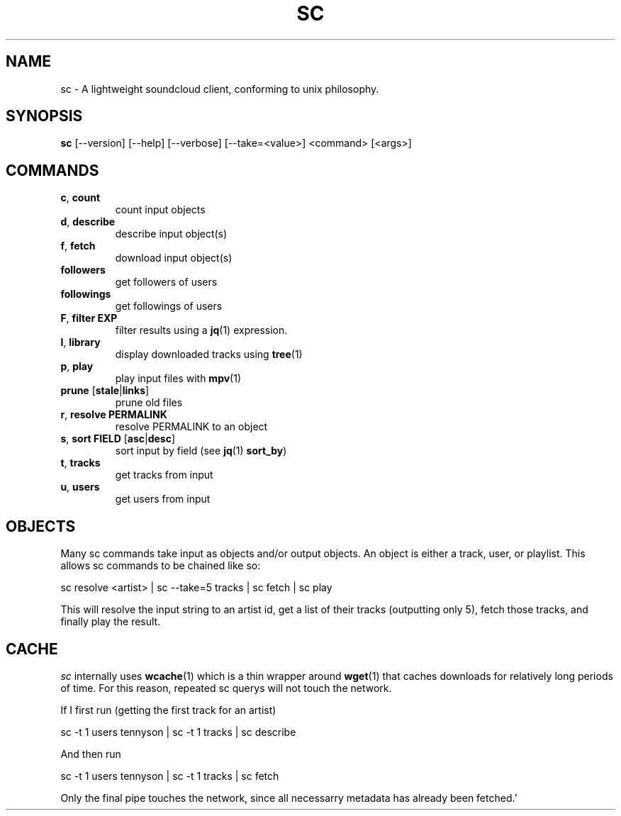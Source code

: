.TH SC 1
.SH NAME
sc \- A lightweight soundcloud client, conforming to unix philosophy.
.SH SYNOPSIS
.B sc \fR[--version] [--help] [--verbose] [--take=<value>] <command> [<args>]

.SH COMMANDS

.PP
.TP
.BR c ", " count
count input objects
.TP
.BR d ", " describe
describe input object(s)
.TP
.BR f ", " fetch
download input object(s)
.TP
.BR followers
get followers of users
.TP
.BR followings
get followings of users
.TP
.BR F ", " filter " " EXP
filter results using a \fBjq\fR(1) expression.
.TP
.BR l ", " library
display downloaded tracks using \fBtree\fR(1)
.TP
.BR p ", " play
play input files with \fBmpv\fR(1)
.TP
.BR prune " [" stale | links "]"
prune old files
.TP
.BR r ", " resolve " " PERMALINK
resolve PERMALINK to an object
.TP
.BR s ", " sort " " FIELD "  [" asc "|" desc "]"
sort input by field (see \fBjq\fR(1) \fBsort_by\fR)
.TP
.BR t ", " tracks
get tracks from input
.TP
.BR u ", " users
get users from input

.SH OBJECTS
Many sc commands take input as objects and/or output objects.  An object is
either a track, user, or playlist.  This allows sc commands to be chained
like so:

  sc resolve <artist> | sc --take=5 tracks  | sc fetch | sc play

This will resolve the input string to an artist id, get a list of their tracks
(outputting only 5), fetch those tracks, and finally play the result.

.SH CACHE

\fIsc\fR internally uses \fBwcache\fR(1) which is a thin wrapper around
\fBwget\fR(1) that caches downloads for relatively long periods of time.  For
this reason, repeated sc querys will not touch the network.

If I first run (getting the first track for an artist)

  sc -t 1 users tennyson | sc -t 1 tracks | sc describe

And then run

  sc -t 1 users tennyson | sc -t 1 tracks | sc fetch

Only the final pipe touches the network, since all necessarry metadata has
already been fetched.'
